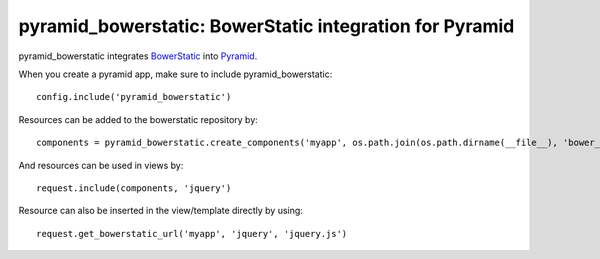 pyramid_bowerstatic: BowerStatic integration for Pyramid
========================================================

pyramid_bowerstatic integrates BowerStatic_ into Pyramid_.

When you create a pyramid app, make sure to include pyramid_bowerstatic::

    config.include('pyramid_bowerstatic')

Resources can be added to the bowerstatic repository by::

    components = pyramid_bowerstatic.create_components('myapp', os.path.join(os.path.dirname(__file__), 'bower_components'))


And resources can be used in views by::

    request.include(components, 'jquery')


Resource can also be inserted in the view/template directly by using::

   request.get_bowerstatic_url('myapp', 'jquery', 'jquery.js')


.. _BowerStatic: http://bowerstatic.readthedocs.org

.. _Pyramid: http://docs.pylonsproject.org/projects/pyramid

